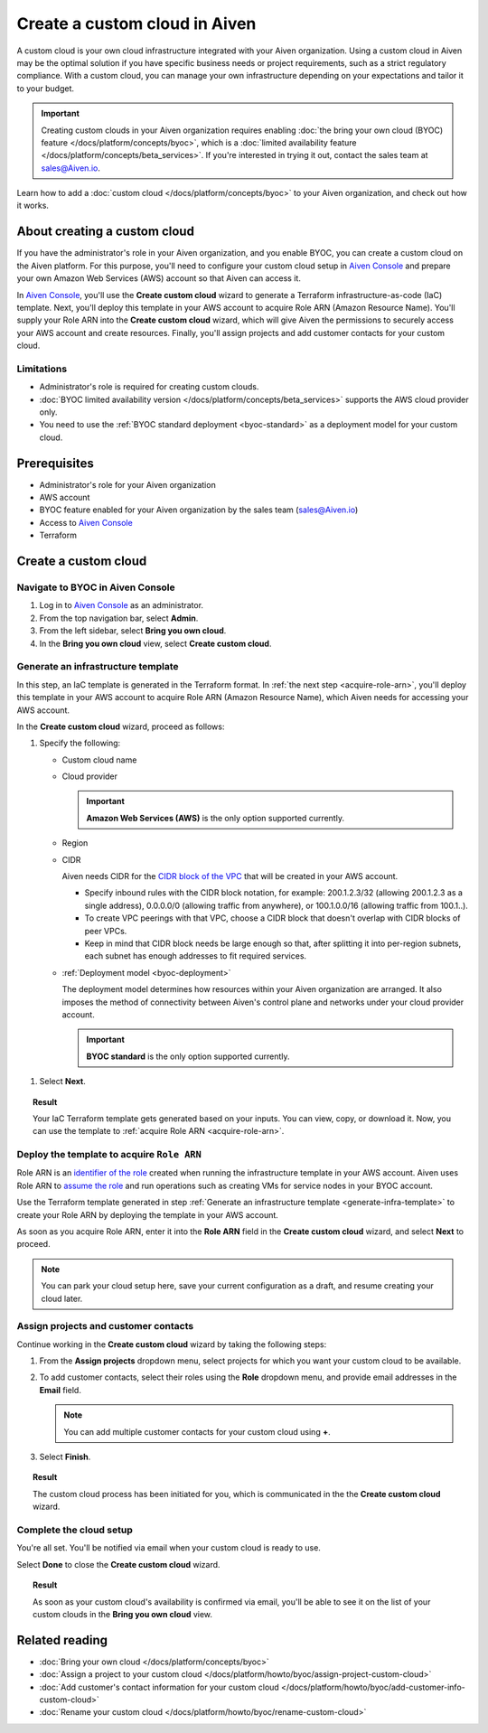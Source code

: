 Create a custom cloud in Aiven
==============================

A custom cloud is your own cloud infrastructure integrated with your Aiven organization. Using a custom cloud in Aiven may be the optimal solution if you have specific business needs or project requirements, such as a strict regulatory compliance. With a custom cloud, you can manage your own infrastructure depending on your expectations and tailor it to your budget.

.. important::

    Creating custom clouds in your Aiven organization requires enabling :doc:`the bring your own cloud (BYOC) feature </docs/platform/concepts/byoc>`, which is a :doc:`limited availability feature </docs/platform/concepts/beta_services>`. If you're interested in trying it out, contact the sales team at `sales@Aiven.io <mailto:sales@Aiven.io>`_.

Learn how to add a :doc:`custom cloud </docs/platform/concepts/byoc>` to your Aiven organization, and check out how it works.

About creating a custom cloud
-----------------------------

If you have the administrator's role in your Aiven organization, and you enable BYOC, you can create a custom cloud on the Aiven platform. For this purpose, you'll need to configure your custom cloud setup in `Aiven Console <https://console.aiven.io/>`_ and prepare your own Amazon Web Services (AWS) account so that Aiven can access it.

In `Aiven Console <https://console.aiven.io/>`_, you'll use the **Create custom cloud** wizard to generate a Terraform infrastructure-as-code (IaC) template. Next, you'll deploy this template in your AWS account to acquire Role ARN (Amazon Resource Name). You'll supply your Role ARN into the **Create custom cloud** wizard, which will give Aiven the permissions to securely access your AWS account and create resources. Finally, you'll assign projects and add customer contacts for your custom cloud.

Limitations
'''''''''''

* Administrator's role is required for creating custom clouds.
* :doc:`BYOC limited availability version </docs/platform/concepts/beta_services>` supports the AWS cloud provider only.
* You need to use the :ref:`BYOC standard deployment <byoc-standard>` as a deployment model for your custom cloud.

Prerequisites
-------------

* Administrator's role for your Aiven organization
* AWS account
* BYOC feature enabled for your Aiven organization by the sales team (`sales@Aiven.io <mailto:sales@Aiven.io>`_)
* Access to `Aiven Console <https://console.aiven.io/>`_
* Terraform

Create a custom cloud
---------------------

Navigate to BYOC in Aiven Console
'''''''''''''''''''''''''''''''''

1. Log in to `Aiven Console <https://console.aiven.io/>`_ as an administrator.
2. From the top navigation bar, select **Admin**.
3. From the left sidebar, select **Bring you own cloud**.
4. In the **Bring you own cloud** view, select **Create custom cloud**.

.. _generate-infra-template:

Generate an infrastructure template
'''''''''''''''''''''''''''''''''''

In this step, an IaC template is generated in the Terraform format. In :ref:`the next step <acquire-role-arn>`, you'll deploy this template in your AWS account to acquire Role ARN (Amazon Resource Name), which Aiven needs for accessing your AWS account.

In the **Create custom cloud** wizard, proceed as follows:

1. Specify the following:

   * Custom cloud name
   * Cloud provider

     .. important::

        **Amazon Web Services (AWS)** is the only option supported currently.

   * Region
   * CIDR

     Aiven needs CIDR for the `CIDR block of the VPC <https://docs.aws.amazon.com/vpc/latest/userguide/vpc-cidr-blocks.html>`_ that will be created in your AWS account.

     * Specify inbound rules with the CIDR block notation, for example: 200.1.2.3/32 (allowing 200.1.2.3 as a single address), 0.0.0.0/0 (allowing traffic from anywhere), or 100.1.0.0/16 (allowing traffic from 100.1..).
     * To create VPC peerings with that VPC, choose a CIDR block that doesn't overlap with CIDR blocks of peer VPCs.
     * Keep in mind that CIDR block needs be large enough so that, after splitting it into per-region subnets, each subnet has enough addresses to fit required services.

   * :ref:`Deployment model <byoc-deployment>`

     The deployment model determines how resources within your Aiven organization are arranged. It also imposes the method of connectivity between Aiven's control plane and networks under your cloud provider account.

     .. important::

        **BYOC standard** is the only option supported currently.

1. Select **Next**.
   
.. topic:: Result

    Your IaC Terraform template gets generated based on your inputs. You can view, copy, or download it. Now, you can use the template to :ref:`acquire Role ARN <acquire-role-arn>`.

.. _acquire-role-arn:

Deploy the template to acquire ``Role ARN``
'''''''''''''''''''''''''''''''''''''''''''

Role ARN is an `identifier of the role <https://docs.aws.amazon.com/IAM/latest/UserGuide/id_roles.html>`_ created when running the infrastructure template in your AWS account. Aiven uses Role ARN to `assume the role <https://docs.aws.amazon.com/STS/latest/APIReference/API_AssumeRole.html>`_ and run operations such as creating VMs for service nodes in your BYOC account.

Use the Terraform template generated in step :ref:`Generate an infrastructure template <generate-infra-template>` to create your Role ARN by deploying the template in your AWS account.

As soon as you acquire Role ARN, enter it into the **Role ARN** field in the **Create custom cloud** wizard, and select **Next** to proceed.

.. note::
   
   You can park your cloud setup here, save your current configuration as a draft, and resume creating your cloud later.

Assign projects and customer contacts
'''''''''''''''''''''''''''''''''''''

Continue working in the **Create custom cloud** wizard by taking the following steps:

1. From the **Assign projects** dropdown menu, select projects for which you want your custom cloud to be available.
2. To add customer contacts, select their roles using the **Role** dropdown menu, and provide email addresses in the **Email** field.

   .. note:: 

      You can add multiple customer contacts for your custom cloud using **+**.

3. Select **Finish**.

.. topic:: Result

     The custom cloud process has been initiated for you, which is communicated in the the **Create custom cloud** wizard.

Complete the cloud setup
''''''''''''''''''''''''

You're all set. You'll be notified via email when your custom cloud is ready to use.

Select **Done** to close the **Create custom cloud** wizard.

.. topic:: Result

    As soon as your custom cloud's availability is confirmed via email, you'll be able to see it on the list of your custom clouds in the **Bring you own cloud** view.

Related reading
---------------

* :doc:`Bring your own cloud </docs/platform/concepts/byoc>`
* :doc:`Assign a project to your custom cloud </docs/platform/howto/byoc/assign-project-custom-cloud>`
* :doc:`Add customer's contact information for your custom cloud </docs/platform/howto/byoc/add-customer-info-custom-cloud>`
* :doc:`Rename your custom cloud </docs/platform/howto/byoc/rename-custom-cloud>`
